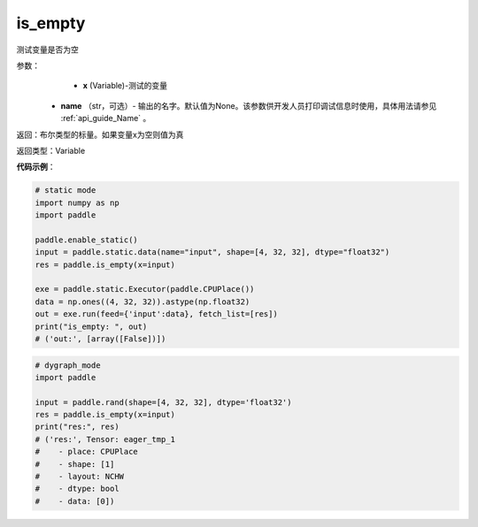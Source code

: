 .. _cn_api_fluid_layers_is_empty:

is_empty
-------------------------------

.. py:function:: paddle.is_empty(x, name=None)




测试变量是否为空

参数：
    - **x** (Variable)-测试的变量
   - **name** （str，可选）- 输出的名字。默认值为None。该参数供开发人员打印调试信息时使用，具体用法请参见 :ref:`api_guide_Name` 。

返回：布尔类型的标量。如果变量x为空则值为真

返回类型：Variable


**代码示例**：

.. code-block:: python

    # static mode
    import numpy as np
    import paddle

    paddle.enable_static()
    input = paddle.static.data(name="input", shape=[4, 32, 32], dtype="float32")
    res = paddle.is_empty(x=input)

    exe = paddle.static.Executor(paddle.CPUPlace())
    data = np.ones((4, 32, 32)).astype(np.float32)
    out = exe.run(feed={'input':data}, fetch_list=[res])
    print("is_empty: ", out)
    # ('out:', [array([False])])


.. code-block:: python

    # dygraph_mode
    import paddle

    input = paddle.rand(shape=[4, 32, 32], dtype='float32')
    res = paddle.is_empty(x=input)
    print("res:", res)
    # ('res:', Tensor: eager_tmp_1
    #    - place: CPUPlace
    #    - shape: [1]
    #    - layout: NCHW
    #    - dtype: bool
    #    - data: [0])


